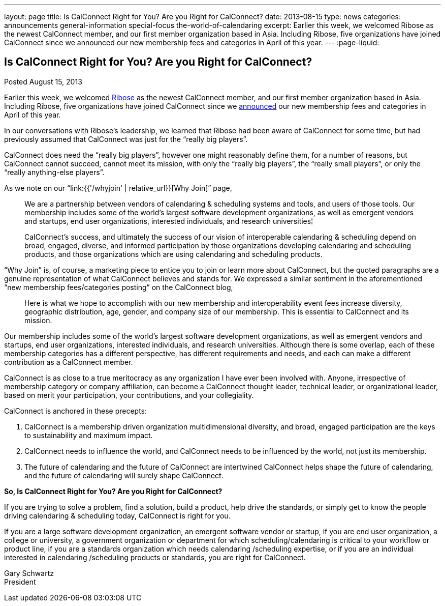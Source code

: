 ---
layout: page
title: Is CalConnect Right for You? Are you Right for CalConnect?
date: 2013-08-15
type: news
categories: announcements general-information special-focus the-world-of-calendaring
excerpt: Earlier this week, we welcomed Ribose as the newest CalConnect member, and our first member organization based in Asia. Including Ribose, five organizations have joined CalConnect since we announced our new membership fees and categories in April of this year.
---
:page-liquid:

== Is CalConnect Right for You? Are you Right for CalConnect?

Posted August 15, 2013 

Earlier this week, we welcomed http://www.ribose.com[Ribose] as the newest CalConnect member, and our first member organization based in Asia. Including Ribose, five organizations have joined CalConnect since we https://calconnect.wordpress.com/2013/04/17/about-calconnects-new-membership-categories-and-fees/[announced] our new membership fees and categories in April of this year.

In our conversations with Ribose's leadership, we learned that Ribose had been aware of CalConnect for some time, but had previously assumed that CalConnect was just for the "`really big players`".

CalConnect does need the "`really big players`", however one might reasonably define them, for a number of reasons, but CalConnect cannot succeed, cannot meet its mission, with only the "`really big players`", the "`really small players`", or only the "`really anything-else players`".

As we note on our "`link:{{'/whyjoin' | relative_url}}[Why Join]`" page,

____
We are a partnership between vendors of calendaring & scheduling systems and tools, and users of those tools. Our membership includes some of the world's largest software development organizations, as well as emergent vendors and startups, end user organizations, interested individuals, and research universities¦

CalConnect's success, and ultimately the success of our vision of interoperable calendaring & scheduling depend on broad, engaged, diverse, and informed participation by those organizations developing calendaring and scheduling products, and those organizations which are using calendaring and scheduling products.
____

"`Why Join`" is, of course, a marketing piece to entice you to join or learn more about CalConnect, but the quoted paragraphs are a genuine representation of what CalConnect believes and stands for. We expressed a similar sentiment in the aforementioned "`new membership fees/categories posting`" on the CalConnect blog,

____
Here is what we hope to accomplish with our new membership and interoperability event fees  increase diversity, geographic distribution, age, gender, and company size of our membership. This is essential to CalConnect and its mission.
____

Our membership includes some of the world's largest software development organizations, as well as emergent vendors and startups, end user organizations, interested individuals, and research universities. Although there is some overlap, each of these membership categories has a different perspective, has different requirements and needs, and each can make a different contribution as a CalConnect member.

CalConnect is as close to a true meritocracy as any organization I have ever been involved with. Anyone, irrespective of membership category or company affiliation, can become a CalConnect thought leader, technical leader, or organizational leader, based on merit  your participation, your contributions, and your collegiality.

CalConnect is anchored in these precepts:

. CalConnect is a membership driven organization  multidimensional diversity, and broad, engaged participation are the keys to sustainability and maximum impact.
. CalConnect needs to influence the world, and CalConnect needs to be influenced by the world, not just its membership.
. The future of calendaring and the future of CalConnect are intertwined  CalConnect helps shape the future of calendaring, and the future of calendaring will surely shape CalConnect.

*So, Is CalConnect Right for You? Are you Right for CalConnect?*

If you are trying to solve a problem, find a solution, build a product, help drive the standards, or simply get to know the people driving calendaring & scheduling today, CalConnect is right for you.

If you are a large software development organization, an emergent software vendor or startup, if you are end user organization, a college or university, a government organization or department for which scheduling/calendaring is critical to your workflow or product line, if you are a standards organization which needs calendaring /scheduling expertise, or if you are an individual interested in calendaring /scheduling products or standards, you are right for CalConnect.

Gary Schwartz +
President


